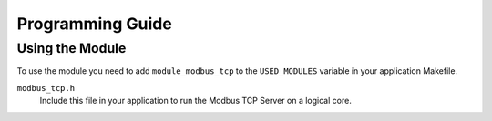 Programming Guide
=================

Using the Module
----------------

To use the module you need to add ``module_modbus_tcp`` to the ``USED_MODULES`` variable in your application Makefile.

``modbus_tcp.h``
   Include this file in your application to run the Modbus TCP Server on a logical core.
